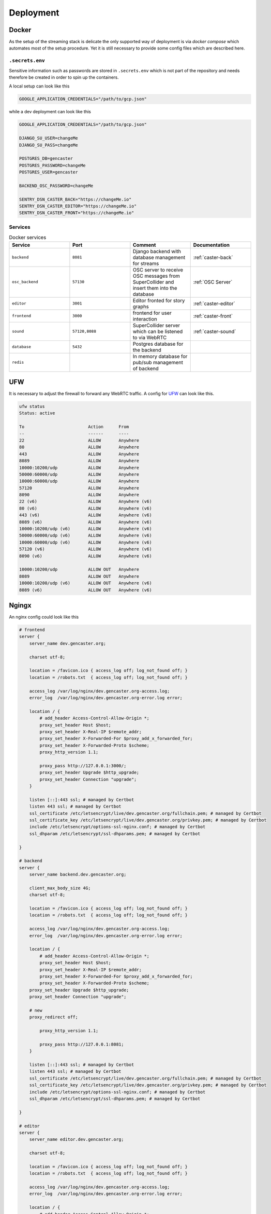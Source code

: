 .. _deployment:

Deployment
==========

Docker
------

As the setup of the streaming stack is delicate the only supported way of deployment is via `docker compose` which automates most of the setup procedure.
Yet it is still necessary to provide some config files which are described here.

``.secrets.env``
^^^^^^^^^^^^^^^^

Sensitive information such as passwords are stored in ``.secrets.env`` which is not part of the repository and needs therefore be created in order to spin up the containers.

A local setup can look like this

.. code-block:: text

  GOOGLE_APPLICATION_CREDENTIALS="/path/to/gcp.json"


while a dev deployment can look like this

.. code-block:: text

  GOOGLE_APPLICATION_CREDENTIALS="/path/to/gcp.json"

  DJANGO_SU_USER=changeMe
  DJANGO_SU_PASS=changeMe

  POSTGRES_DB=gencaster
  POSTGRES_PASSWORD=changeMe
  POSTGRES_USER=gencaster

  BACKEND_OSC_PASSWORD=changeMe

  SENTRY_DSN_CASTER_BACK="https://changeMe.io"
  SENTRY_DSN_CASTER_EDITOR="https://changeMe.io"
  SENTRY_DSN_CASTER_FRONT="https://changeMe.io"


.. _deployment-services:

Services
^^^^^^^^

.. list-table:: Docker services
   :widths: 25 25 25 25
   :header-rows: 1

   * - Service
     - Port
     - Comment
     - Documentation
   * - ``backend``
     - ``8081``
     - Django backend with database management for streams
     - :ref:`caster-back`
   * - ``osc_backend``
     - ``57130``
     - OSC server to receive OSC messages from SuperCollider and insert them into the database
     - :ref:`OSC Server`
   * - ``editor``
     - ``3001``
     - Editor fronted for story graphs
     - :ref:`caster-editor`
   * - ``frontend``
     - ``3000``
     - frontend for user interaction
     - :ref:`caster-front`
   * - ``sound``
     - ``57120,8088``
     - SuperCollider server which can be listened to via WebRTC
     - :ref:`caster-sound`
   * - ``database``
     - ``5432``
     - Postgres database for the backend
     -
   * - ``redis``
     -
     - In memory database for pub/sub management of backend
     -

UFW
---

It is necessary to adjust the firewall to forward any WebRTC traffic.
A config for `UFW <https://wiki.archlinux.org/title/Uncomplicated_Firewall>`_ can look like this.

.. code-block::

    ufw status
    Status: active

    To                         Action      From
    --                         ------      ----
    22                         ALLOW       Anywhere
    80                         ALLOW       Anywhere
    443                        ALLOW       Anywhere
    8089                       ALLOW       Anywhere
    10000:10200/udp            ALLOW       Anywhere
    50000:60000/udp            ALLOW       Anywhere
    10000:60000/udp            ALLOW       Anywhere
    57120                      ALLOW       Anywhere
    8090                       ALLOW       Anywhere
    22 (v6)                    ALLOW       Anywhere (v6)
    80 (v6)                    ALLOW       Anywhere (v6)
    443 (v6)                   ALLOW       Anywhere (v6)
    8089 (v6)                  ALLOW       Anywhere (v6)
    10000:10200/udp (v6)       ALLOW       Anywhere (v6)
    50000:60000/udp (v6)       ALLOW       Anywhere (v6)
    10000:60000/udp (v6)       ALLOW       Anywhere (v6)
    57120 (v6)                 ALLOW       Anywhere (v6)
    8090 (v6)                  ALLOW       Anywhere (v6)

    10000:10200/udp            ALLOW OUT   Anywhere
    8089                       ALLOW OUT   Anywhere
    10000:10200/udp (v6)       ALLOW OUT   Anywhere (v6)
    8089 (v6)                  ALLOW OUT   Anywhere (v6)

Ngingx
------

An nginx config could look like this

.. code-block::

    # frontend
    server {
        server_name dev.gencaster.org;

        charset utf-8;

        location = /favicon.ico { access_log off; log_not_found off; }
        location = /robots.txt  { access_log off; log_not_found off; }

        access_log /var/log/nginx/dev.gencaster.org-access.log;
        error_log  /var/log/nginx/dev.gencaster.org-error.log error;

        location / {
            # add_header Access-Control-Allow-Origin *;
            proxy_set_header Host $host;
            proxy_set_header X-Real-IP $remote_addr;
            proxy_set_header X-Forwarded-For $proxy_add_x_forwarded_for;
            proxy_set_header X-Forwarded-Proto $scheme;
            proxy_http_version 1.1;

            proxy_pass http://127.0.0.1:3000/;
            proxy_set_header Upgrade $http_upgrade;
            proxy_set_header Connection "upgrade";
        }

        listen [::]:443 ssl; # managed by Certbot
        listen 443 ssl; # managed by Certbot
        ssl_certificate /etc/letsencrypt/live/dev.gencaster.org/fullchain.pem; # managed by Certbot
        ssl_certificate_key /etc/letsencrypt/live/dev.gencaster.org/privkey.pem; # managed by Certbot
        include /etc/letsencrypt/options-ssl-nginx.conf; # managed by Certbot
        ssl_dhparam /etc/letsencrypt/ssl-dhparams.pem; # managed by Certbot

    }

    # backend
    server {
        server_name backend.dev.gencaster.org;

        client_max_body_size 4G;
        charset utf-8;

        location = /favicon.ico { access_log off; log_not_found off; }
        location = /robots.txt  { access_log off; log_not_found off; }

        access_log /var/log/nginx/dev.gencaster.org-access.log;
        error_log  /var/log/nginx/dev.gencaster.org-error.log error;

        location / {
            # add_header Access-Control-Allow-Origin *;
            proxy_set_header Host $host;
            proxy_set_header X-Real-IP $remote_addr;
            proxy_set_header X-Forwarded-For $proxy_add_x_forwarded_for;
            proxy_set_header X-Forwarded-Proto $scheme;
        proxy_set_header Upgrade $http_upgrade;
        proxy_set_header Connection "upgrade";

        # new
        proxy_redirect off;

            proxy_http_version 1.1;

            proxy_pass http://127.0.0.1:8081;
        }

        listen [::]:443 ssl; # managed by Certbot
        listen 443 ssl; # managed by Certbot
        ssl_certificate /etc/letsencrypt/live/dev.gencaster.org/fullchain.pem; # managed by Certbot
        ssl_certificate_key /etc/letsencrypt/live/dev.gencaster.org/privkey.pem; # managed by Certbot
        include /etc/letsencrypt/options-ssl-nginx.conf; # managed by Certbot
        ssl_dhparam /etc/letsencrypt/ssl-dhparams.pem; # managed by Certbot

    }

    # editor
    server {
        server_name editor.dev.gencaster.org;

        charset utf-8;

        location = /favicon.ico { access_log off; log_not_found off; }
        location = /robots.txt  { access_log off; log_not_found off; }

        access_log /var/log/nginx/dev.gencaster.org-access.log;
        error_log  /var/log/nginx/dev.gencaster.org-error.log error;

        location / {
            # add_header Access-Control-Allow-Origin *;
            proxy_set_header Host $host;
            proxy_set_header X-Real-IP $remote_addr;
            proxy_set_header X-Forwarded-For $proxy_add_x_forwarded_for;
            proxy_set_header X-Forwarded-Proto $scheme;
            proxy_http_version 1.1;

            proxy_pass http://127.0.0.1:3001/;
            proxy_set_header Upgrade $http_upgrade;
            proxy_set_header Connection "upgrade";
        }

        listen [::]:443 ssl; # managed by Certbot
        listen 443 ssl; # managed by Certbot
        ssl_certificate /etc/letsencrypt/live/dev.gencaster.org/fullchain.pem; # managed by Certbot
        ssl_certificate_key /etc/letsencrypt/live/dev.gencaster.org/privkey.pem; # managed by Certbot
        include /etc/letsencrypt/options-ssl-nginx.conf; # managed by Certbot
        ssl_dhparam /etc/letsencrypt/ssl-dhparams.pem; # managed by Certbot
    }

    # sound
    server {
        server_name sound.dev.gencaster.org;

        charset utf-8;

        location = /favicon.ico { access_log off; log_not_found off; }
        location = /robots.txt  { access_log off; log_not_found off; }

        access_log /var/log/nginx/dev.gencaster.org-access.log;
        error_log  /var/log/nginx/dev.gencaster.org-error.log error;

        client_max_body_size 255M;

        location / {
            # add_header Access-Control-Allow-Origin *;
            proxy_set_header Host $host;
            proxy_set_header X-Real-IP $remote_addr;
            proxy_set_header X-Forwarded-For $proxy_add_x_forwarded_for;
            proxy_set_header X-Forwarded-Proto $scheme;
            proxy_http_version 1.1;

            proxy_pass http://127.0.0.1:8088/;
            proxy_set_header Upgrade $http_upgrade;
            proxy_set_header Connection "upgrade";
        }

        listen [::]:443 ssl; # managed by Certbot
        listen 443 ssl; # managed by Certbot
        ssl_certificate /etc/letsencrypt/live/dev.gencaster.org/fullchain.pem; # managed by Certbot
        ssl_certificate_key /etc/letsencrypt/live/dev.gencaster.org/privkey.pem; # managed by Certbot
        include /etc/letsencrypt/options-ssl-nginx.conf; # managed by Certbot
        ssl_dhparam /etc/letsencrypt/ssl-dhparams.pem; # managed by Certbot

    }

    # http -> https redirect
    server {
        if ($host = dev.gencaster.org) {
            return 301 https://$host$request_uri;
        } # managed by Certbot


        listen 80;
        listen [::]:80;
        server_name dev.gencaster.org;
        return 404; # managed by Certbot
    }
